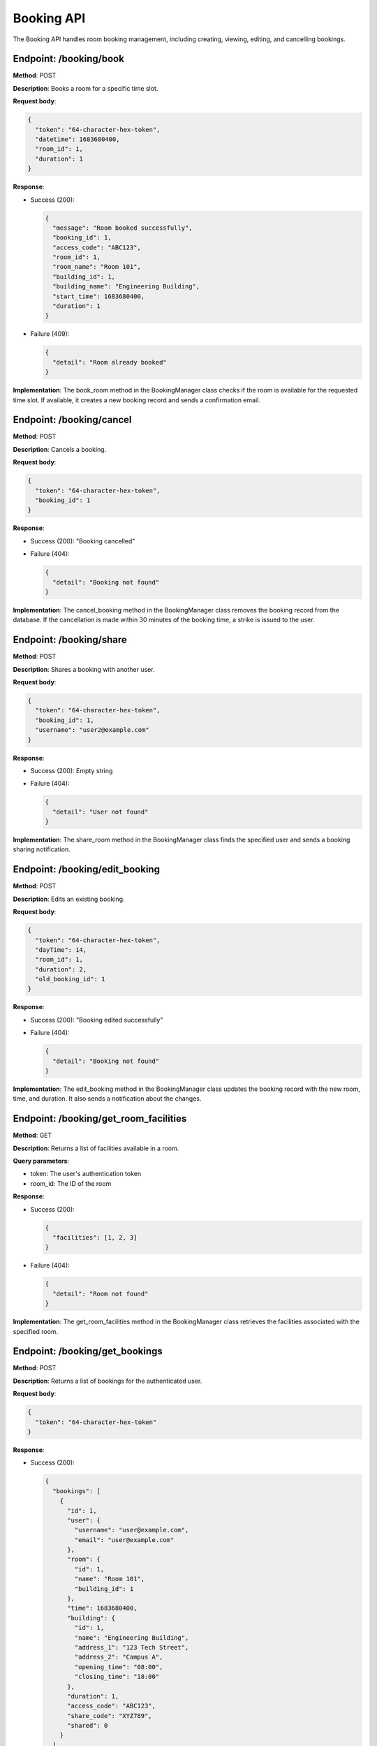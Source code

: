 ===========
Booking API
===========

The Booking API handles room booking management, including creating, viewing, editing, and cancelling bookings.

Endpoint: /booking/book
-----------------------

**Method**: POST

**Description**: Books a room for a specific time slot.

**Request body**:

.. code-block:: json

  {
    "token": "64-character-hex-token",
    "datetime": 1683680400,
    "room_id": 1,
    "duration": 1
  }

**Response**:

- Success (200):

  .. code-block:: json

    {
      "message": "Room booked successfully",
      "booking_id": 1,
      "access_code": "ABC123",
      "room_id": 1,
      "room_name": "Room 101",
      "building_id": 1,
      "building_name": "Engineering Building",
      "start_time": 1683680400,
      "duration": 1
    }

- Failure (409):

  .. code-block:: json

    {
      "detail": "Room already booked"
    }

**Implementation**:
The book_room method in the BookingManager class checks if the room is available for the requested time slot. If available, it creates a new booking record and sends a confirmation email.

Endpoint: /booking/cancel
-------------------------

**Method**: POST

**Description**: Cancels a booking.

**Request body**:

.. code-block:: json

  {
    "token": "64-character-hex-token",
    "booking_id": 1
  }

**Response**:

- Success (200): "Booking cancelled"
- Failure (404):

  .. code-block:: json

    {
      "detail": "Booking not found"
    }

**Implementation**:
The cancel_booking method in the BookingManager class removes the booking record from the database. If the cancellation is made within 30 minutes of the booking time, a strike is issued to the user.

Endpoint: /booking/share
------------------------

**Method**: POST

**Description**: Shares a booking with another user.

**Request body**:

.. code-block:: json

  {
    "token": "64-character-hex-token",
    "booking_id": 1,
    "username": "user2@example.com"
  }

**Response**:

- Success (200): Empty string
- Failure (404):

  .. code-block:: json

    {
      "detail": "User not found"
    }

**Implementation**:
The share_room method in the BookingManager class finds the specified user and sends a booking sharing notification.

Endpoint: /booking/edit_booking
-------------------------------

**Method**: POST

**Description**: Edits an existing booking.

**Request body**:

.. code-block:: json

  {
    "token": "64-character-hex-token",
    "dayTime": 14,
    "room_id": 1,
    "duration": 2,
    "old_booking_id": 1
  }

**Response**:

- Success (200): "Booking edited successfully"
- Failure (404):

  .. code-block:: json

    {
      "detail": "Booking not found"
    }

**Implementation**:
The edit_booking method in the BookingManager class updates the booking record with the new room, time, and duration. It also sends a notification about the changes.

Endpoint: /booking/get_room_facilities
--------------------------------------

**Method**: GET

**Description**: Returns a list of facilities available in a room.

**Query parameters**:

- token: The user's authentication token
- room_id: The ID of the room

**Response**:

- Success (200):

  .. code-block:: json

    {
      "facilities": [1, 2, 3]
    }

- Failure (404):

  .. code-block:: json

    {
      "detail": "Room not found"
    }

**Implementation**:
The get_room_facilities method in the BookingManager class retrieves the facilities associated with the specified room.

Endpoint: /booking/get_bookings
-------------------------------

**Method**: POST

**Description**: Returns a list of bookings for the authenticated user.

**Request body**:

.. code-block:: json

  {
    "token": "64-character-hex-token"
  }

**Response**:

- Success (200):

  .. code-block:: json

    {
      "bookings": [
        {
          "id": 1,
          "user": {
            "username": "user@example.com",
            "email": "user@example.com"
          },
          "room": {
            "id": 1,
            "name": "Room 101",
            "building_id": 1
          },
          "time": 1683680400,
          "building": {
            "id": 1,
            "name": "Engineering Building",
            "address_1": "123 Tech Street",
            "address_2": "Campus A",
            "opening_time": "08:00",
            "closing_time": "18:00"
          },
          "duration": 1,
          "access_code": "ABC123",
          "share_code": "XYZ789",
          "shared": 0
        }
      ]
    }

- Failure (404):

  .. code-block:: json

    {
      "detail": "No bookings found"
    }

**Implementation**:
The get_bookings method in the BookingManager class retrieves all bookings associated with the authenticated user.

Endpoint: /booking/get_bookings_for_date
----------------------------------------

**Method**: GET

**Description**: Returns a list of bookings for a specific date.

**Query parameters**:

- dateTime: Unix timestamp representing the date

**Response**:

- Success (200):

  .. code-block:: json

    {
      "bookings": [
        {
          "booking_id": 1,
          "building_id": 1,
          "room_name": "Room 101",
          "building_name": "Engineering Building",
          "room_id": 1,
          "start_time": 1683680400,
          "duration": 1,
          "access_code": "ABC123",
          "address_1": "123 Tech Street",
          "address_2": "Campus A",
          "opening_time": "08:00",
          "closing_time": "18:00"
        }
      ]
    }

**Implementation**:
The get_bookings_for_date method in the BookingManager class retrieves all bookings for the specified date.

Endpoint: /booking/get_booking
------------------------------

**Method**: POST

**Description**: Returns information about a specific booking.

**Request body**:

.. code-block:: json

  {
    "token": "64-character-hex-token",
    "booking_id": 1
  }

**Response**:

- Success (200): Booking object
- Failure (404):

  .. code-block:: json

    {
      "detail": "Booking not found"
    }

**Implementation**:
The get_booking method in the BookingManager class retrieves the booking with the specified ID.

Endpoint: /booking/get_rooms
----------------------------

**Method**: POST

**Description**: Returns a list of all rooms.

**Response**:

- Success (200):

  .. code-block:: json

    {
      "rooms": [
        {
          "id": 1,
          "name": "Room 101",
          "building_id": 1,
          "type": "study room",
          "capacity": 10,
          "facilities": [
            {
              "id": 1,
              "name": "Projector"
            },
            {
              "id": 2,
              "name": "Whiteboard"
            }
          ]
        }
      ],
      "buildings": [
        {
          "id": 1,
          "name": "Engineering Building",
          "address_1": "123 Tech Street",
          "address_2": "Campus A",
          "opening_time": "08:00",
          "closing_time": "18:00"
        }
      ]
    }

- Failure (404):

  .. code-block:: json

    {
      "detail": "No rooms found"
    }

**Implementation**:
The get_rooms method in the BookingManager class retrieves all rooms and buildings from the database.

Endpoint: /booking/get_room
---------------------------

**Method**: POST

**Description**: Returns information about a specific room.

**Request body**:

.. code-block:: json

  {
    "token": "64-character-hex-token",
    "room_id": 1
  }

**Response**:

- Success (200): Room object
- Failure (404):

  .. code-block:: json

    {
      "detail": "Room not found"
    }

**Implementation**:
The get_room method in the BookingManager class retrieves the room with the specified ID.

Endpoint: /booking/get_day_bookings
-----------------------------------

**Method**: GET

**Description**: Returns all bookings for the same day as a specified booking.

**Query parameters**:

- booking_id: The ID of the reference booking

**Response**:

- Success (200):

  .. code-block:: json

    {
      "bookings": [
        {
          "booking_id": 1,
          "building_id": 1,
          "room_name": "Room 101",
          "building_name": "Engineering Building",
          "room_id": 1,
          "start_time": 1683680400,
          "duration": 1,
          "access_code": "ABC123",
          "address_1": "123 Tech Street",
          "address_2": "Campus A",
          "opening_time": "08:00",
          "closing_time": "18:00"
        }
      ]
    }

- Failure (404):

  .. code-block:: json

    {
      "detail": "Booking not found"
    }

**Implementation**:
The get_day_bookings method in the BookingManager class retrieves all bookings for the same day as the specified booking.

Endpoint: /booking/get_booking_by_share_code
--------------------------------------------

**Method**: GET

**Description**: Adds a shared booking to the user's bookings using a share code.

**Query parameters**:

- token: The user's authentication token
- share_code: The share code of the booking

**Response**:

- Success (200):

  .. code-block:: json

    {
      "message": "Booking shared successfully"
    }

- Failure (404):

  .. code-block:: json

    {
      "detail": "Booking not found"
    }

**Implementation**:
The get_booking_by_share_code method in the BookingManager class finds the booking with the specified share code and adds it to the user's bookings with the shared flag set to true.
